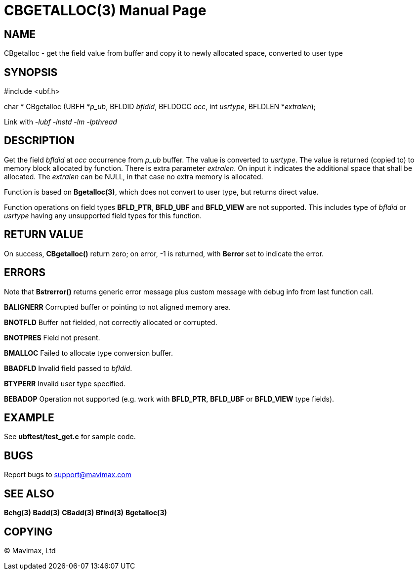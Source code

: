 CBGETALLOC(3)
=============
:doctype: manpage


NAME
----
CBgetalloc - get the field value from buffer and copy it to newly allocated space, converted to user type


SYNOPSIS
--------

#include <ubf.h>

char * CBgetalloc (UBFH *'p_ub', BFLDID 'bfldid', BFLDOCC 'occ', int 'usrtype', BFLDLEN *'extralen');

Link with '-lubf -lnstd -lm -lpthread'

DESCRIPTION
-----------
Get the field 'bfldid' at 'occ' occurrence from 'p_ub' buffer. The value is 
converted to 'usrtype'. The value is returned (copied to) to memory block allocated 
by function. There is extra parameter 'extralen'. On input it indicates the 
additional space that shall be allocated. The 'extralen' can be NULL, in that 
case no extra memory is allocated.

Function is based on *Bgetalloc(3)*, which does not convert to user type, 
but returns direct value.

Function operations on field types *BFLD_PTR*, *BFLD_UBF* and *BFLD_VIEW* 
are not supported. This includes type of 'bfldid' or 'usrtype' having any 
unsupported field types for this function.

RETURN VALUE
------------
On success, *CBgetalloc()* return zero; on error, -1 is returned, 
with *Berror* set to indicate the error.

ERRORS
------
Note that *Bstrerror()* returns generic error message plus custom message 
with debug info from last function call.

*BALIGNERR* Corrupted buffer or pointing to not aligned memory area.

*BNOTFLD* Buffer not fielded, not correctly allocated or corrupted.

*BNOTPRES* Field not present.

*BMALLOC* Failed to allocate type conversion buffer.

*BBADFLD* Invalid field passed to 'bfldid'.

*BTYPERR* Invalid user type specified.

*BEBADOP* Operation not supported (e.g. work with *BFLD_PTR*, *BFLD_UBF* 
or *BFLD_VIEW* type fields).

EXAMPLE
-------
See *ubftest/test_get.c* for sample code.

BUGS
----
Report bugs to support@mavimax.com

SEE ALSO
--------
*Bchg(3)* *Badd(3)* *CBadd(3)* *Bfind(3)* *Bgetalloc(3)*

COPYING
-------
(C) Mavimax, Ltd

